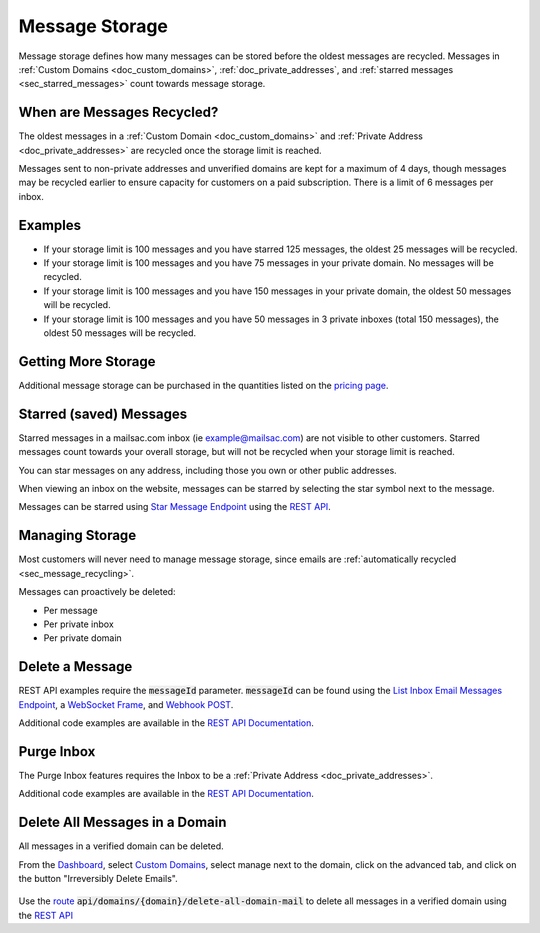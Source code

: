.. role:: red
.. _`Mailsac Website`: https://mailsac.com
.. _`List Inbox Email Messages Endpoint`: https://mailsac.com/docs/api#tag/Email-Messages-API/paths/~1addresses~1{email}~1messages/get
.. _`Star Message Endpoint`: https://mailsac.com/docs/api#tag/Email-Messages-API/paths/~1addresses~1{email}~1messages~1{messageId}~1star/put
.. _`WebSocket Frame`: https://mailsac.com/docs/api#tag/Web-Sockets
.. _`Webhook`: https://mailsac.com/docs/api#tag/Webhooks
.. _`Unified Inbox`: https://mailsac.com/app
.. _Dashboard: https://mailsac.com/dashboard
.. _`Custom Domains`: https://mailsac.com/domains
.. _`REST API`: https://mailsac.com/api
.. _`rest_delete_all_by_domain`: http://mailsac.com/docs/api#tag/Email-Messages-API/paths/~1domains~1{domain}~1delete-all-domain-mail/post

.. _doc_message_storage:

Message Storage
===============

Message storage defines how many messages can be stored before
the oldest messages are recycled. Messages in
:ref:`Custom Domains <doc_custom_domains>`, :ref:`doc_private_addresses`,
and :ref:`starred messages <sec_starred_messages>` count towards message
storage.

.. _sec_message_recycling:

When are Messages Recycled?
---------------------------

The oldest messages in a :ref:`Custom Domain <doc_custom_domains>` and
:ref:`Private Address <doc_private_addresses>` are recycled once the
storage limit is reached.

Messages sent to non-private addresses and unverified domains are kept for
a maximum of 4 days, though messages may be recycled earlier to ensure
capacity for customers on a paid subscription. There is a limit of 6
messages per inbox.

Examples
--------

-  If your storage limit is 100 messages and you have starred 125 messages, the
   oldest 25 messages will be recycled.
-  If your storage limit is 100 messages and you have 75 messages in your
   private domain. No messages will be recycled.
-  If your storage limit is 100 messages and you have 150 messages in your
   private domain, the oldest 50 messages will be recycled.
-  If your storage limit is 100 messages and you have 50 messages in 3
   private inboxes (total 150 messages), the oldest 50 messages will be
   recycled.


Getting More Storage
--------------------
Additional message storage can be purchased in the quantities listed on the
`pricing page <https://mailsac.com/pricing>`_.

.. _sec_starred_messages:

Starred (saved) Messages
------------------------

Starred messages in a mailsac.com inbox (ie example@mailsac.com) are
not visible to other customers. Starred messages count towards your
overall storage, but will not be recycled when your storage limit is
reached.

You can star messages on any address, including those you own or other
public addresses.

When viewing an inbox on the website, messages can be starred by
selecting the star symbol next to the message.

.. image:: star_a_message.png
   :width: 600px
   :align: center

Messages can be starred using `Star Message Endpoint`_ using the
`REST API`_.


Managing Storage
----------------

Most customers will never need to manage message storage, since emails are
:ref:`automatically recycled <sec_message_recycling>`.

Messages can proactively be deleted:

- Per message
- Per private inbox
- Per private domain

.. _sec_delete_a_message:

Delete a Message
-------------------

REST API examples require the :code:`messageId` parameter.
:code:`messageId` can be found using the
`List Inbox Email Messages Endpoint`_, a `WebSocket Frame`_, and
`Webhook POST <Webhook_>`_.

Additional code examples are available in the
`REST API Documentation <REST API_>`_.

.. tabs::
   .. tab:: Mailsac Website

      .. figure:: delete_message_website.gif

         Delete message using the `Mailsac Website`_

   .. tab:: Unified Inbox

      .. figure:: delete_message_unified_inbox.gif

         Delete using the `Unified Inbox`_ (requires
         :ref:`Private Address <doc_private_addresses>`)

   .. tab:: curl

       .. literalinclude:: delete_message.sh
          :language: bash
          :caption: Delete using curl (requires :code:`messageId`)

   .. tab:: Node.js Javascript

       .. literalinclude:: delete_message.js
          :language: javascript
          :caption: Delete message using Node.js. requires
                    :code:`npm install superagent`

   .. tab:: Python

       .. literalinclude:: delete_message.py
          :language: python
          :caption: Read message using Python

Purge Inbox
-----------

The Purge Inbox features requires the Inbox to be a :ref:`Private Address
<doc_private_addresses>`.

Additional code examples are available in the
`REST API Documentation <REST API_>`_.

.. tabs::
   .. tab:: Mailsac Website

      .. figure:: purge_inbox_website.gif

         Purge inbox using the `Mailsac Website`_

   .. tab:: curl

       .. literalinclude:: purge_inbox.sh
          :language: bash
          :caption: Purge inbox using curl (requires :code:`messageId`)

   .. tab:: Node.js Javascript

       .. literalinclude:: purge_inbox.js
          :language: javascript
          :caption: Purge inbox using Node.js. requires
                    :code:`npm install superagent`

   .. tab:: Python

       .. literalinclude:: purge_inbox.py
          :language: python
          :caption: Purge inbox using Python

Delete All Messages in a Domain
-------------------------------

All messages in a verified domain can be deleted.

From the Dashboard_, select `Custom Domains`_, select manage next to the domain,
click on the advanced tab, and click on the button "Irreversibly Delete Emails".

.. figure:: purge_domain_website.png
   :width: 400px
   :align: center

Use the `route <rest_delete_all_by_domain_>`_
:code:`api/domains/{domain}/delete-all-domain-mail` to delete all
messages in a verified domain using the `REST API`_
